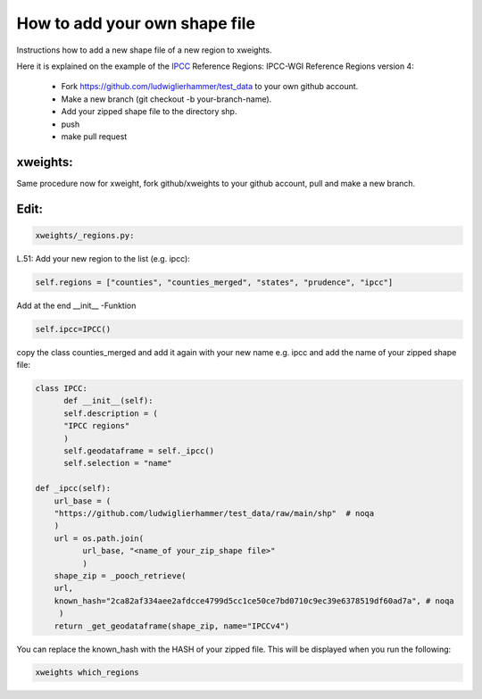.. highlight:: shell

==============================
How to add your own shape file
==============================

Instructions how to add a new shape file of a new region to xweights.

Here it is explained on the example of the IPCC_ Reference Regions: IPCC-WGI Reference Regions version 4:

	   
 * Fork https://github.com/ludwiglierhammer/test_data to your own github account.
   
 * Make a new branch (git checkout -b your-branch-name).
   
 * Add your zipped shape file to the directory shp.
   
 * push
   
 * make pull request
   

xweights:
.........

Same procedure now for xweight, fork github/xweights to your github account, pull and make a new branch.


Edit:
.....

.. code-block:: console

		xweights/_regions.py:


L.51: Add your new region to the list (e.g. ipcc):

.. code-block:: console

		self.regions = ["counties", "counties_merged", "states", "prudence", "ipcc"]

Add at the end __init__ -Funktion

.. code-block:: console

		self.ipcc=IPCC()

copy the class counties_merged and add it again with your new name e.g. ipcc and add the name of your zipped shape file:

.. code-block:: console

		class IPCC:
		      def __init__(self):
		      self.description = (
		      "IPCC regions"
		      )
		      self.geodataframe = self._ipcc()
		      self.selection = "name"

		def _ipcc(self):
		    url_base = (
		    "https://github.com/ludwiglierhammer/test_data/raw/main/shp"  # noqa
		    )
		    url = os.path.join(
		          url_base, "<name_of your_zip_shape file>"
			  )
		    shape_zip = _pooch_retrieve(
                    url,
                    known_hash="2ca82af334aee2afdcce4799d5cc1ce50ce7bd0710c9ec39e6378519df60ad7a", # noqa
                     )
                    return _get_geodataframe(shape_zip, name="IPCCv4")



You can replace the known_hash with the HASH of your zipped file. This will be displayed when you run the following:


.. code-block:: console

		xweights which_regions



.. _ipcc: https://github.com/IPCC-WG1/Atlas/tree/main/reference-regions

